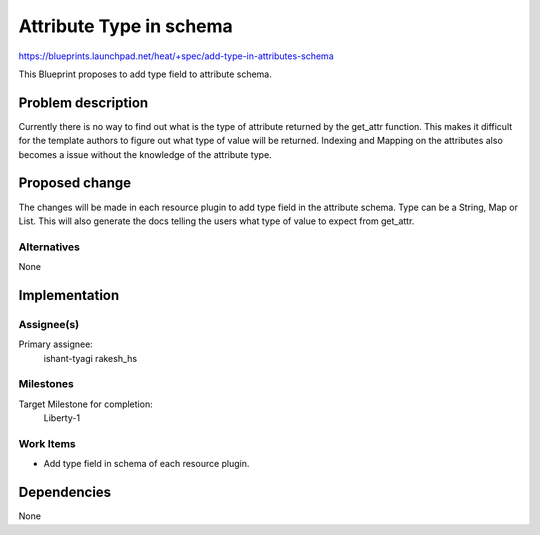 ..
 This work is licensed under a Creative Commons Attribution 3.0 Unported
 License.

 http://creativecommons.org/licenses/by/3.0/legalcode


=============================
 Attribute Type in schema
=============================

https://blueprints.launchpad.net/heat/+spec/add-type-in-attributes-schema

This Blueprint proposes to add type field to attribute schema.

Problem description
===================

Currently there is no way to find out what is the type of attribute returned
by the get_attr function. This makes it difficult for the template authors to
figure out what type of value will be returned. Indexing and Mapping on the
attributes also becomes a issue without the knowledge of the attribute type.

Proposed change
===============

The changes will be made in each resource plugin to add type field in the
attribute schema. Type can be a String, Map or List. This will also generate
the docs telling the users what type of value to expect from get_attr.

Alternatives
------------

None

Implementation
==============

Assignee(s)
-----------

Primary assignee:
  ishant-tyagi
  rakesh_hs

Milestones
----------

Target Milestone for completion:
  Liberty-1

Work Items
----------

* Add type field in schema of each resource plugin.

Dependencies
============

None
